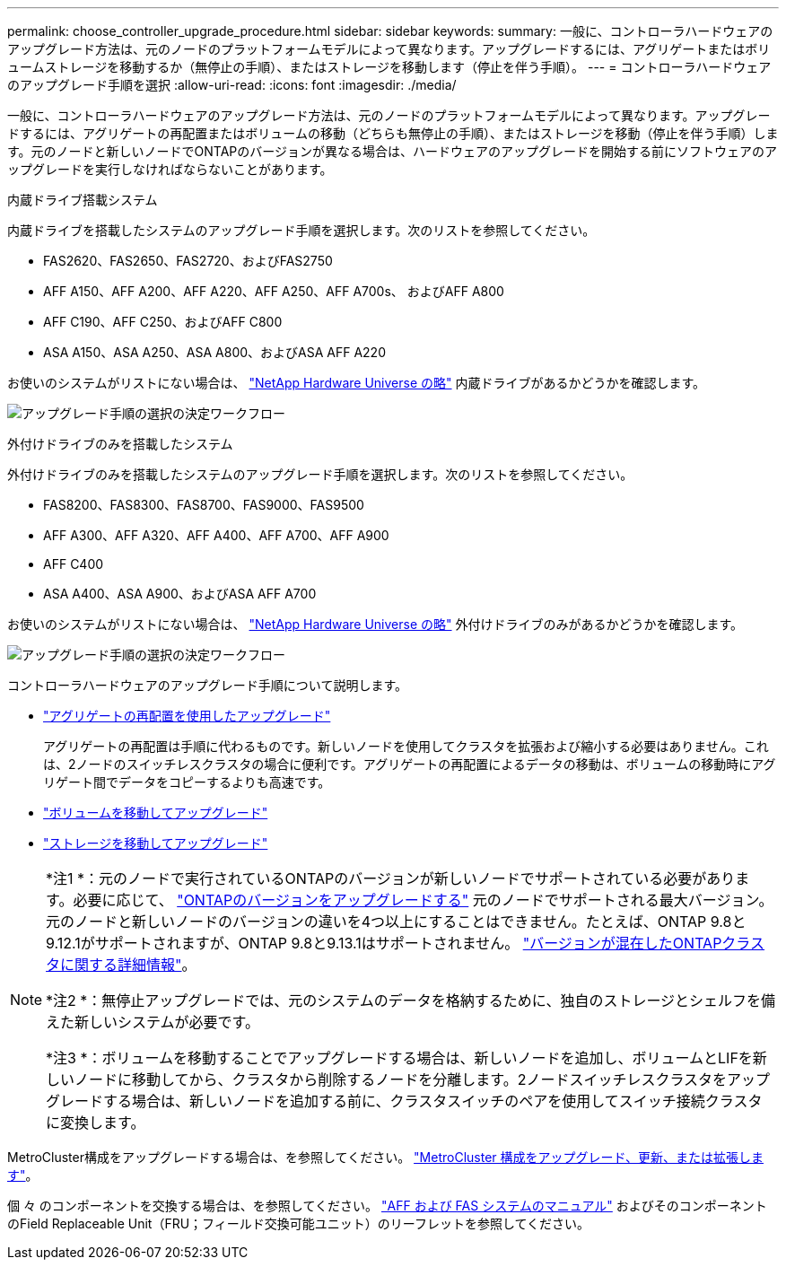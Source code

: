 ---
permalink: choose_controller_upgrade_procedure.html 
sidebar: sidebar 
keywords:  
summary: 一般に、コントローラハードウェアのアップグレード方法は、元のノードのプラットフォームモデルによって異なります。アップグレードするには、アグリゲートまたはボリュームストレージを移動するか（無停止の手順）、またはストレージを移動します（停止を伴う手順）。 
---
= コントローラハードウェアのアップグレード手順を選択
:allow-uri-read: 
:icons: font
:imagesdir: ./media/


[role="lead"]
一般に、コントローラハードウェアのアップグレード方法は、元のノードのプラットフォームモデルによって異なります。アップグレードするには、アグリゲートの再配置またはボリュームの移動（どちらも無停止の手順）、またはストレージを移動（停止を伴う手順）します。元のノードと新しいノードでONTAPのバージョンが異なる場合は、ハードウェアのアップグレードを開始する前にソフトウェアのアップグレードを実行しなければならないことがあります。

[role="tabbed-block"]
====
.内蔵ドライブ搭載システム
--
内蔵ドライブを搭載したシステムのアップグレード手順を選択します。次のリストを参照してください。

* FAS2620、FAS2650、FAS2720、およびFAS2750
* AFF A150、AFF A200、AFF A220、AFF A250、AFF A700s、 およびAFF A800
* AFF C190、AFF C250、およびAFF C800
* ASA A150、ASA A250、ASA A800、およびASA AFF A220


お使いのシステムがリストにない場合は、 https://hwu.netapp.com["NetApp Hardware Universe の略"^] 内蔵ドライブがあるかどうかを確認します。

image:workflow_internal_drives.png["アップグレード手順の選択の決定ワークフロー"]

--
.外付けドライブのみを搭載したシステム
--
外付けドライブのみを搭載したシステムのアップグレード手順を選択します。次のリストを参照してください。

* FAS8200、FAS8300、FAS8700、FAS9000、FAS9500
* AFF A300、AFF A320、AFF A400、AFF A700、AFF A900
* AFF C400
* ASA A400、ASA A900、およびASA AFF A700


お使いのシステムがリストにない場合は、 https://hwu.netapp.com["NetApp Hardware Universe の略"^] 外付けドライブのみがあるかどうかを確認します。

image:workflow_external_drives.png["アップグレード手順の選択の決定ワークフロー"]

--
====
コントローラハードウェアのアップグレード手順について説明します。

* link:upgrade-arl/index.html["アグリゲートの再配置を使用したアップグレード"]
+
アグリゲートの再配置は手順に代わるものです。新しいノードを使用してクラスタを拡張および縮小する必要はありません。これは、2ノードのスイッチレスクラスタの場合に便利です。アグリゲートの再配置によるデータの移動は、ボリュームの移動時にアグリゲート間でデータをコピーするよりも高速です。

* link:upgrade/upgrade-decide-to-use-this-guide.html["ボリュームを移動してアップグレード"]
* link:upgrade/upgrade-decide-to-use-this-guide.html["ストレージを移動してアップグレード"]


[NOTE]
====
*注1 *：元のノードで実行されているONTAPのバージョンが新しいノードでサポートされている必要があります。必要に応じて、 link:https://docs.netapp.com/us-en/ontap/upgrade/prepare.html["ONTAPのバージョンをアップグレードする"^] 元のノードでサポートされる最大バージョン。元のノードと新しいノードのバージョンの違いを4つ以上にすることはできません。たとえば、ONTAP 9.8と9.12.1がサポートされますが、ONTAP 9.8と9.13.1はサポートされません。 https://docs.netapp.com/us-en/ontap/upgrade/concept_mixed_version_requirements.html["バージョンが混在したONTAPクラスタに関する詳細情報"^]。

*注2 *：無停止アップグレードでは、元のシステムのデータを格納するために、独自のストレージとシェルフを備えた新しいシステムが必要です。

*注3 *：ボリュームを移動することでアップグレードする場合は、新しいノードを追加し、ボリュームとLIFを新しいノードに移動してから、クラスタから削除するノードを分離します。2ノードスイッチレスクラスタをアップグレードする場合は、新しいノードを追加する前に、クラスタスイッチのペアを使用してスイッチ接続クラスタに変換します。

====
MetroCluster構成をアップグレードする場合は、を参照してください。 https://docs.netapp.com/us-en/ontap-metrocluster/upgrade/concept_choosing_an_upgrade_method_mcc.html["MetroCluster 構成をアップグレード、更新、または拡張します"^]。

個 々 のコンポーネントを交換する場合は、を参照してください。 https://docs.netapp.com/us-en/ontap-systems/index.html["AFF および FAS システムのマニュアル"^] およびそのコンポーネントのField Replaceable Unit（FRU；フィールド交換可能ユニット）のリーフレットを参照してください。
